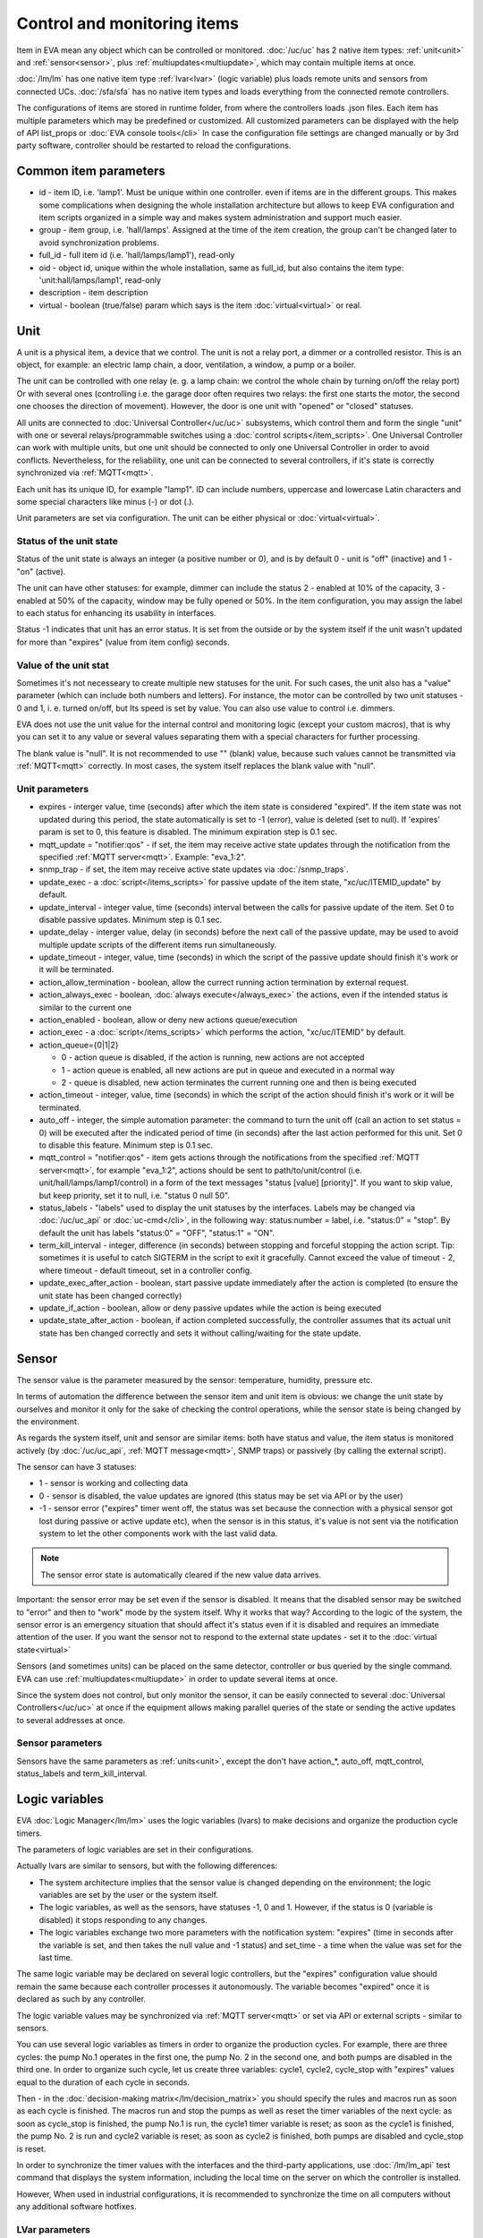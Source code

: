 Control and monitoring items
============================

Item in EVA mean any object which can be controlled or monitored.
:doc:`/uc/uc` has 2 native item types: :ref:`unit<unit>` and
:ref:`sensor<sensor>`, plus :ref:`multiupdates<multiupdate>`, which may
contain multiple items at once.

:doc:`/lm/lm` has one native item type :ref:`lvar<lvar>` (logic variable) plus
loads remote units and sensors from connected UCs. :doc:`/sfa/sfa` has no native
item types and loads everything from the connected remote controllers.

The configurations of items are stored in runtime folder, from where the
controllers loads .json files. Each item has multiple parameters which may be
predefined or customized. All customized parameters can be displayed with the
help of API list_props or :doc:`EVA console tools</cli>` In case the
configuration file settings are changed manually or by 3rd party software,
controller should be restarted to reload the configurations.

Common item parameters
----------------------

* id - item ID, i.e. 'lamp1'. Must be unique within one controller. even if
  items are in the different groups. This makes some complications when
  designing the whole installation architecture but allows to keep EVA
  configuration and item scripts organized in a simple way and makes system
  administration and support much easier.

* group - item group, i.e. 'hall/lamps'. Assigned at the time of the item
  creation, the group can't be changed later to avoid synchronization problems.

* full_id - full item id (i.e. 'hall/lamps/lamp1'), read-only

* oid - object id, unique within the whole installation, same as full_id, but
  also contains the item type: 'unit:hall/lamps/lamp1', read-only

* description - item description

* virtual - boolean (true/false) param which says is the item
  :doc:`virtual<virtual>` or real.

.. _unit:

Unit
----

A unit is a physical item, a device that we control. The unit is not a relay
port, a dimmer or a controlled resistor. This is an object, for example: an
electric lamp chain, a door, ventilation, a window, a pump or a boiler. 

The unit can be controlled with one relay (e. g. a lamp chain: we control the
whole chain by turning on/off the relay port) Or with several ones (controlling
i.e. the garage door often requires two relays: the first one starts the motor,
the second one chooses the direction of movement). However, the door is one
unit with "opened" or "closed" statuses.

All units are connected to :doc:`Universal Controller</uc/uc>` subsystems,
which control them and form the single "unit" with one or several
relays/programmable switches using a :doc:`control scripts</item_scripts>`. One
Universal Controller can work with multiple units, but one unit should be
connected to only one Universal Controller in order to avoid conflicts.
Nevertheless, for the reliability, one unit can be connected to several
controllers, if it's state is correctly synchronized via
:ref:`MQTT<mqtt>`.

Each unit has its unique ID, for example "lamp1". ID can include numbers,
uppercase and lowercase Latin characters and some special characters like minus
(-) or dot (.).

Unit parameters are set via configuration. The unit can be either physical or
:doc:`virtual<virtual>`.

Status of the unit state
~~~~~~~~~~~~~~~~~~~~~~~~

Status of the unit state is always an integer (a positive number or 0), and is
by default 0 - unit is "off" (inactive) and 1 - "on" (active).

The unit can have other statuses: for example, dimmer can include the status 2
- enabled at 10% of the capacity, 3 - enabled at 50% of the capacity, window
may be fully opened or 50%. In the item configuration, you may assign the label
to each status for enhancing its usability in interfaces.

Status -1 indicates that unit has an error status. It is set from the outside
or by the system itself if the unit wasn't updated for more than "expires"
(value from item config) seconds.

Value of the unit stat
~~~~~~~~~~~~~~~~~~~~~~

Sometimes it's not necesseary to create multiple new statuses for the unit. For
such cases, the unit also has a "value" parameter (which can include both
numbers and letters). For instance, the motor can be controlled by two unit
statuses - 0 and 1, i. e. turned on/off, but Its speed is set by value.  You
can also use value to control i.e. dimmers.

EVA does not use the unit value for the internal control and monitoring logic
(except your custom macros), that is why you can set it to any value or several
values separating them with a special characters for further processing.

The blank value is "null". It is not recommended to use "" (blank) value,
because such values cannot be transmitted via :ref:`MQTT<mqtt>` correctly. In
most cases, the system itself replaces the blank value with "null".

Unit parameters
~~~~~~~~~~~~~~~

* expires - interger value, time (seconds) after which the item state is
  considered "expired". If the item state was not updated during this period,
  the state automatically is set to -1 (error), value is deleted (set to null).
  If 'expires' param is set to 0, this feature is disabled. The minimum
  expiration step is 0.1 sec.

* mqtt_update = "notifier:qos" - if set, the item may receive active state
  updates through the notification from the specified :ref:`MQTT
  server<mqtt>`. Example: "eva_1:2".

* snmp_trap - if set, the item may receive active state updates via
  :doc:`/snmp_traps`.

* update_exec - a :doc:`script</items_scripts>` for passive update of the item
  state, "xc/uc/ITEMID_update" by default.

* update_interval - integer value, time (seconds) interval between the calls
  for passive update of the item. Set 0 to disable passive updates. Minimum
  step is 0.1 sec.

* update_delay - interger value, delay (in seconds) before the next call of the
  passive update, may be used to avoid multiple update scripts of the different
  items run simultaneously.

* update_timeout - integer, value, time (seconds) in which the script of the
  passive update should finish it's work or it will be terminated.

* action_allow_termination - boolean, allow the currect running action
  termination by external request.

* action_always_exec - boolean, :doc:`always execute</always_exec>` the
  actions, even if the intended status is similar to the current one

* action_enabled - boolean, allow or deny new actions queue/execution

* action_exec - a :doc:`script</items_scripts>` which performs the action,
  "xc/uc/ITEMID" by default.

* action_queue={0|1|2}

  * 0 - action queue is disabled, if the action is running, new actions are not
    accepted
  * 1 - action queue is enabled, all new actions are put in queue and executed
    in a normal way
  * 2 - queue is disabled, new action terminates the current running one and
    then is being executed

* action_timeout - integer, value, time (seconds) in which the script of the
  action should finish it's work or it will be terminated.

* auto_off - integer, the simple automation parameter: the command to turn the
  unit off (call an action to set status = 0) will be executed after the
  indicated period of time (in seconds) after the last action performed for
  this unit. Set 0 to disable this feature. Minimum step is 0.1 sec.

* mqtt_control = "notifier:qos" - item gets actions through the notifications
  from the specified :ref:`MQTT server<mqtt>`, for example "eva_1:2",
  actions should be sent to path/to/unit/control (i.e.
  unit/hall/lamps/lamp1/control) in a form of the text messages "status [value]
  [priority]". If you want to skip value, but keep priority, set it to null,
  i.e. "status 0 null 50".

* status_labels -  "labels" used to display the unit statuses by the interfaces.
  Labels may be changed via :doc:`/uc/uc_api` or :doc:`uc-cmd</cli>`, in the
  following way: status:number = label, i.e. "status:0" = "stop". By default the
  unit has labels "status:0" = "OFF", "status:1" = "ON".

* term_kill_interval - integer, difference (in seconds) between stopping and
  forceful stopping the action script. Tip: sometimes it is useful to catch
  SIGTERM in the script to exit it gracefully. Cannot exceed the value of
  timeout - 2, where timeout - default timeout, set in a controller config.

* update_exec_after_action - boolean, start passive update immediately
  after the action is completed (to ensure the unit state has been changed
  correctly)

* update_if_action - boolean, allow or deny passive updates while the action is
  being executed

* update_state_after_action - boolean, if action completed successfully, the
  controller assumes that its actual unit state has ben changed correctly and
  sets it without calling/waiting for the state update.

.. _sensor:

Sensor
------

The sensor value is the parameter measured by the sensor: temperature, humidity,
pressure etc.

In terms of automation the difference between the sensor item and unit item is
obvious: we change the unit state by ourselves and monitor it only for the sake
of checking the control operations, while the sensor state is being changed by
the environment.

As regards the system itself, unit and sensor are similar items: both have
status and value, the item status is monitored actively (by :doc:`/uc/uc_api`,
:ref:`MQTT message<mqtt>`, SNMP traps) or passively (by calling the external
script).

The sensor can have 3 statuses:

* 1 - sensor is working and collecting data
* 0 - sensor is disabled, the value updates are ignored (this status may be set
  via API or by the user)
* -1 - sensor error ("expires" timer went off, the status was set because the
  connection with a physical sensor got lost during passive or active update
  etc), when the sensor is in this status, it's value is not sent via the
  notification system to let the other components work with the last valid data.

.. note::

    The sensor error state is automatically cleared if the new value data
    arrives.

Important: the sensor error may be set even if the sensor is disabled. It means
that the disabled sensor may be switched to "error" and then to "work" mode by
the system itself. Why it works that way? According to the logic of the system,
the sensor error is an emergency situation that should affect it's status even
if it is disabled and requires an immediate attention of the user. If you want
the sensor not to respond to the external state updates - set it to the
:doc:`virtual state<virtual>`

Sensors (and sometimes units) can be placed on the same detector, controller or
bus queried by the single command. EVA can use
:ref:`multiupdates<multiupdate>` in order to update several items at once.

Since the system does not control, but only monitor the sensor, it can
be easily connected to several :doc:`Universal Controllers</uc/uc>` at once if
the equipment allows making parallel queries of the state or sending the active
updates to several addresses at once.

Sensor parameters
~~~~~~~~~~~~~~~~~

Sensors have the same parameters as :ref:`units<unit>`, except the don't have
action_*, auto_off, mqtt_control, status_labels and term_kill_interval.

.. _lvar:

Logic variables
---------------

EVA :doc:`Logic Manager</lm/lm>` uses the logic variables (lvars) to make
decisions and organize the production cycle timers.

The parameters of logic variables are set in their configurations.

Actually lvars are similar to sensors, but with the following differences:

* The system architecture implies that the sensor value is changed depending on
  the environment; the logic variables are set by the user or the system
  itself. 
* The logic variables, as well as the sensors, have statuses -1, 0 and 1.
  However, if the status is 0 (variable is disabled) it stops responding to any
  changes.
* The logic variables exchange two more parameters with the notification system:
  "expires" (time in seconds after the variable is set, and then takes the null
  value and -1 status) and set_time - a time when the value was set for the
  last time.

The same logic variable may be declared on several logic controllers, but the
"expires" configuration value should remain the same because each controller
processes it autonomously. The variable becomes "expired" once it is declared
as such by any controller.

The logic variable values may be synchronized via :ref:`MQTT server<mqtt>` or
set via API or external scripts - similar to sensors.

You can use several logic variables as timers in order to organize the
production cycles. For example, there are three cycles: the pump No.1 operates
in the first one, the pump No. 2 in the second one, and both pumps are disabled
in the third one. In order to organize such cycle, let us create three
variables: cycle1, cycle2, cycle_stop with "expires" values equal to the
duration of each cycle in seconds.

Then - in the :doc:`decision-making matrix</lm/decision_matrix>` you should
specify the rules and macros run as soon as each cycle is finished. The macros
run and stop the pumps as well as reset the timer variables of the next cycle:
as soon as cycle_stop is finished, the pump No.1 is run, the cycle1 timer
variable is reset; as soon as the cycle1 is finished, the pump No. 2 is run and
cycle2 variable is reset; as soon as cycle2 is finished, both pumps are
disabled and cycle_stop is reset.

In order to synchronize the timer values with the interfaces and the
third-party applications, use :doc:`/lm/lm_api` test command that displays the
system information, including the local time on the server on which the
controller is installed.

However, When used in industrial configurations, it is recommended to
synchronize the time on all computers without any additional software hotfixes.

LVar parameters
~~~~~~~~~~~~~~~

As LVars behavior is simpilar to :ref:`sensors<sensor>` except the values are
set by user/system, they have the same parameters, except lvars can't be
updated via SNMP traps and can't be virtual (lvar is actually virtual by
default).

.. _multiupdate:

Multiupdates
------------

Multiupdates allow :doc:`/uc/uc` updating the state of several items with the
use of one :doc:`script</item_scripts>`. This could be reasonable in case all
items are placed on the same bus or external controller and queried by a single
command.

Multiupdate is an independant item in the system with it's own configuration
and without status and value. In turn, it updates statuses of the included
items. Multiupdate can be :doc:`virtual<virtual>`.

Multiupdate parameters
~~~~~~~~~~~~~~~~~~~~~~

Multiupdates have the same parameters as :ref:`sensors<sensor>`, except
"expires", "mqtt_update" and "snmp_trap", plus some additional:

* items = item1, item2, item3... - the list of items for updating, may be
  changed via :doc:`/uc/uc_api` and :doc:`uc-cmd</cli>` as follows:

    * -p "item+" -v "item_id" - add item for update
    * -p "item-" -v "item_id" - delete item
    * -p "items" -v "item1,item2,item3..." - replace the whole list

* update_allow_check - boolean, the multiupdate will be performed only in case
  the passive state updates are currently allowed for all included items (i.e.
  if some of them run actions at this moment and have update_if_action=False,
  multiupdate will be not executed)
